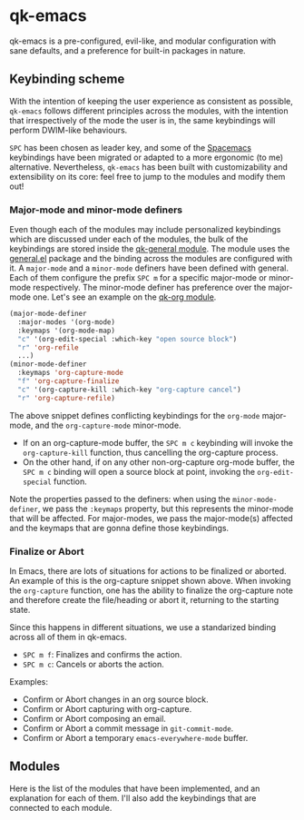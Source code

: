 * qk-emacs
qk-emacs is a pre-configured, evil-like, and modular configuration with sane defaults, and a preference for built-in packages in nature.

[[file:images/gruvbox-config.png]]

** Keybinding scheme
With the intention of keeping the user experience as consistent as possible, =qk-emacs= follows different principles across the modules, with the intention that irrespectively of the mode the user is in, the same keybindings will perform DWIM-like behaviours.

=SPC= has been chosen as leader key, and some of the [[https://www.spacemacs.org/][Spacemacs]] keybindings have been migrated or adapted to a more ergonomic (to me) alternative. Nevertheless, =qk-emacs= has been built with customizability and extensibility on its core: feel free to jump to the modules and modify them out!

*** Major-mode and minor-mode definers
Even though each of the modules may include personalized keybindings which are discussed under each of the modules, the bulk of the keybindings are stored inside the [[file:modules/qk-general.el][qk-general module]]. The module uses the [[https://github.com/noctuid/general.el][general.el]] package and the binding across the modules are configured with it. A =major-mode= and a =minor-mode= definers have been defined with general. Each of them configure the prefix =SPC m= for a specific major-mode or minor-mode respectively. The minor-mode definer has preference over the major-mode one. Let's see an example on the [[file:modules/qk-org.el][qk-org module]].
#+begin_src emacs-lisp
  (major-mode-definer
    :major-modes '(org-mode)
    :keymaps '(org-mode-map)
    "c" '(org-edit-special :which-key "open source block")
    "r" 'org-refile
    ...)
  (minor-mode-definer
    :keymaps 'org-capture-mode
    "f" 'org-capture-finalize
    "c" '(org-capture-kill :which-key "org-capture cancel")
    "r" 'org-capture-refile)
#+end_src

The above snippet defines conflicting keybindings for the =org-mode= major-mode, and the =org-capture-mode= minor-mode.

- If on an org-capture-mode buffer, the =SPC m c= keybinding will invoke the =org-capture-kill= function, thus cancelling the org-capture process.
- On the other hand, if on any other non-org-capture org-mode buffer, the =SPC m c= binding will open a source block at point, invoking the =org-edit-special= function.

Note the properties passed to the definers: when using the =minor-mode-definer=, we pass the =:keymaps= property, but this represents the minor-mode that will be affected. For major-modes, we pass the major-mode(s) affected and the keymaps that are gonna define those keybindings.

*** Finalize or Abort
In Emacs, there are lots of situations for actions to be finalized or aborted. An example of this is the org-capture snippet shown above. When invoking the =org-capture= function, one has the ability to finalize the org-capture note and therefore create the file/heading or abort it, returning to the starting state.

Since this happens in different situations, we use a standarized binding across all of them in qk-emacs.

- =SPC m f=: Finalizes and confirms the action.
- =SPC m c=: Cancels or aborts the action.

Examples:

- Confirm or Abort changes in an org source block.
- Confirm or Abort capturing with org-capture.
- Confirm or Abort composing an email.
- Confirm or Abort a commit message in =git-commit-mode=.
- Confirm or Abort a temporary =emacs-everywhere-mode= buffer.
  
** Modules
Here is the list of the modules that have been implemented, and an explanation for each of them. I'll also add the keybindings that are connected to each module.
